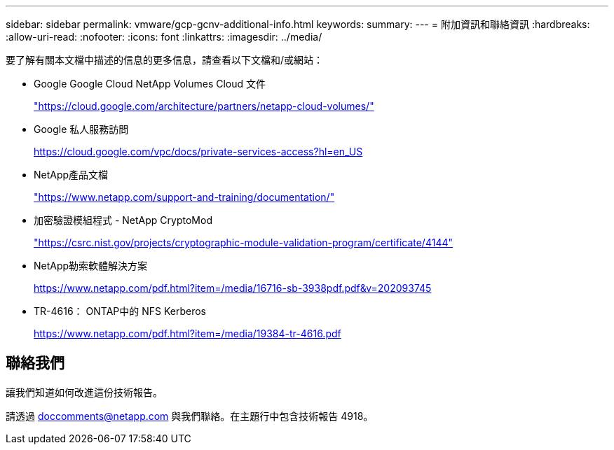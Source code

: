 ---
sidebar: sidebar 
permalink: vmware/gcp-gcnv-additional-info.html 
keywords:  
summary:  
---
= 附加資訊和聯絡資訊
:hardbreaks:
:allow-uri-read: 
:nofooter: 
:icons: font
:linkattrs: 
:imagesdir: ../media/


[role="lead"]
要了解有關本文檔中描述的信息的更多信息，請查看以下文檔和/或網站：

* Google Google Cloud NetApp Volumes Cloud 文件
+
https://cloud.google.com/architecture/partners/netapp-cloud-volumes/["https://cloud.google.com/architecture/partners/netapp-cloud-volumes/"^]

* Google 私人服務訪問
+
https://cloud.google.com/vpc/docs/private-services-access?hl=en_US["https://cloud.google.com/vpc/docs/private-services-access?hl=en_US"^]

* NetApp產品文檔
+
https://www.netapp.com/support-and-training/documentation/["https://www.netapp.com/support-and-training/documentation/"^]

* 加密驗證模組程式 - NetApp CryptoMod
+
https://csrc.nist.gov/projects/cryptographic-module-validation-program/certificate/4144["https://csrc.nist.gov/projects/cryptographic-module-validation-program/certificate/4144"^]

* NetApp勒索軟體解決方案
+
https://www.netapp.com/pdf.html?item=/media/16716-sb-3938pdf.pdf&v=202093745["https://www.netapp.com/pdf.html?item=/media/16716-sb-3938pdf.pdf&v=202093745"^]

* TR-4616： ONTAP中的 NFS Kerberos
+
https://www.netapp.com/pdf.html?item=/media/19384-tr-4616.pdf["https://www.netapp.com/pdf.html?item=/media/19384-tr-4616.pdf"^]





== 聯絡我們

讓我們知道如何改進這份技術報告。

請透過 mailto:doccomments@netapp.com[doccomments@netapp.com^] 與我們聯絡。在主題行中包含技術報告 4918。
